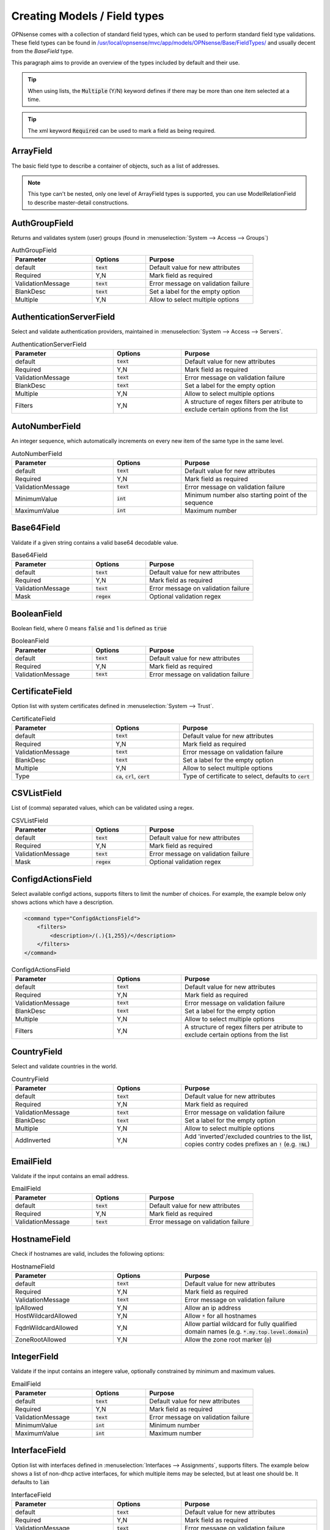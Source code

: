 =================================
Creating Models / Field types
=================================

OPNsense comes with a collection of standard field types, which can be used to perform standard field type validations.
These field types can be found in `/usr/local/opnsense/mvc/app/models/OPNsense/Base/FieldTypes/ <https://github.com/opnsense/core/tree/master/src/opnsense/mvc/app/models/OPNsense/Base/FieldTypes>`__
and usually decent from the `BaseField` type.

This paragraph aims to provide an overview of the types included by default and their use.


.. Tip::

    When using lists, the :code:`Multiple` (Y/N) keyword defines if there may be more than one item selected at a time.

.. Tip::

    The xml keyword :code:`Required` can be used to mark a field as being required.


ArrayField
------------------------------------

The basic field type to describe a container of objects, such as a list of addresses.

.. Note::

  This type can't be nested, only one level of ArrayField types is supported, you can use ModelRelationField to
  describe master-detail constructions.


AuthGroupField
------------------------------------

Returns and validates system (user) groups (found in :menuselection:`System --> Access --> Groups`)


.. csv-table:: AuthGroupField
   :header: "Parameter", "Options", "Purpose"
   :widths: 30, 20, 40

   "default", ":code:`text`", "Default value for new attributes"
   "Required", "Y,N", "Mark field as required"
   "ValidationMessage", ":code:`text`", "Error message on validation failure"
   "BlankDesc", ":code:`text`", "Set a label for the empty option"
   "Multiple", "Y,N", "Allow to select multiple options"


AuthenticationServerField
------------------------------------

Select and validate authentication providers, maintained in :menuselection:`System --> Access --> Servers`.

.. csv-table:: AuthenticationServerField
   :header: "Parameter", "Options", "Purpose"
   :widths: 30, 20, 40

   "default", ":code:`text`", "Default value for new attributes"
   "Required", "Y,N", "Mark field as required"
   "ValidationMessage", ":code:`text`", "Error message on validation failure"
   "BlankDesc", ":code:`text`", "Set a label for the empty option"
   "Multiple", "Y,N", "Allow to select multiple options"
   "Filters", "Y,N", "A structure of regex filters per atribute to exclude certain options from the list"

AutoNumberField
------------------------------------

An integer sequence, which automatically increments on every new item of the same type in the same level.


.. csv-table:: AutoNumberField
   :header: "Parameter", "Options", "Purpose"
   :widths: 30, 20, 40

   "default", ":code:`text`", "Default value for new attributes"
   "Required", "Y,N", "Mark field as required"
   "ValidationMessage", ":code:`text`", "Error message on validation failure"
   "MinimumValue", ":code:`int`", "Minimum number also starting point of the sequence"
   "MaximumValue", ":code:`int`", "Maximum number"


Base64Field
------------------------------------
Validate if a given string contains a valid base64 decodable value.

.. csv-table:: Base64Field
   :header: "Parameter", "Options", "Purpose"
   :widths: 30, 20, 40

   "default", ":code:`text`", "Default value for new attributes"
   "Required", "Y,N", "Mark field as required"
   "ValidationMessage", ":code:`text`", "Error message on validation failure"
   "Mask", ":code:`regex`", "Optional validation regex"


BooleanField
------------------------------------

Boolean field, where 0 means :code:`false` and 1 is defined as :code:`true`

.. csv-table:: BooleanField
   :header: "Parameter", "Options", "Purpose"
   :widths: 30, 20, 40

   "default", ":code:`text`", "Default value for new attributes"
   "Required", "Y,N", "Mark field as required"
   "ValidationMessage", ":code:`text`", "Error message on validation failure"


CertificateField
------------------------------------

Option list with system certificates defined in :menuselection:`System --> Trust`.

.. csv-table:: CertificateField
   :header: "Parameter", "Options", "Purpose"
   :widths: 30, 20, 40

   "default", ":code:`text`", "Default value for new attributes"
   "Required", "Y,N", "Mark field as required"
   "ValidationMessage", ":code:`text`", "Error message on validation failure"
   "BlankDesc", ":code:`text`", "Set a label for the empty option"
   "Multiple", "Y,N", "Allow to select multiple options"
   "Type", ":code:`ca`, :code:`crl`, :code:`cert`", "Type of certificate to select, defaults to :code:`cert`"

CSVListField
------------------------------------

List of (comma) separated values, which can be validated using a regex.

.. csv-table:: CSVListField
   :header: "Parameter", "Options", "Purpose"
   :widths: 30, 20, 40

   "default", ":code:`text`", "Default value for new attributes"
   "Required", "Y,N", "Mark field as required"
   "ValidationMessage", ":code:`text`", "Error message on validation failure"
   "Mask", ":code:`regex`", "Optional validation regex"


ConfigdActionsField
------------------------------------

Select available configd actions, supports filters to limit the number of choices. For example, the example below
only shows actions which have a description.

.. code-block:: xml

    <command type="ConfigdActionsField">
        <filters>
            <description>/(.){1,255}/</description>
        </filters>
    </command>

.. csv-table:: ConfigdActionsField
   :header: "Parameter", "Options", "Purpose"
   :widths: 30, 20, 40

   "default", ":code:`text`", "Default value for new attributes"
   "Required", "Y,N", "Mark field as required"
   "ValidationMessage", ":code:`text`", "Error message on validation failure"
   "BlankDesc", ":code:`text`", "Set a label for the empty option"
   "Multiple", "Y,N", "Allow to select multiple options"
   "Filters", "Y,N", "A structure of regex filters per atribute to exclude certain options from the list"



CountryField
------------------------------------

Select and validate countries in the world.

.. csv-table:: CountryField
   :header: "Parameter", "Options", "Purpose"
   :widths: 30, 20, 40

   "default", ":code:`text`", "Default value for new attributes"
   "Required", "Y,N", "Mark field as required"
   "ValidationMessage", ":code:`text`", "Error message on validation failure"
   "BlankDesc", ":code:`text`", "Set a label for the empty option"
   "Multiple", "Y,N", "Allow to select multiple options"
   "AddInverted", "Y,N", "Add 'inverted'/excluded countries to the list, copies contry codes prefixes an :code:`!` (e.g. :code:`!NL`)"



EmailField
------------------------------------

Validate if the input contains an email address.

.. csv-table:: EmailField
   :header: "Parameter", "Options", "Purpose"
   :widths: 30, 20, 40

   "default", ":code:`text`", "Default value for new attributes"
   "Required", "Y,N", "Mark field as required"
   "ValidationMessage", ":code:`text`", "Error message on validation failure"


HostnameField
------------------------------------

Check if hostnames are valid, includes the following options:

.. csv-table:: HostnameField
   :header: "Parameter", "Options", "Purpose"
   :widths: 30, 20, 40

   "default", ":code:`text`", "Default value for new attributes"
   "Required", "Y,N", "Mark field as required"
   "ValidationMessage", ":code:`text`", "Error message on validation failure"
   "IpAllowed", "Y,N", "Allow an ip address"
   "HostWildcardAllowed", "Y,N", "Allow :code:`*` for all hostnames"
   "FqdnWildcardAllowed", "Y,N", "Allow partial wildcard for fully qualified domain names (e.g. :code:`*.my.top.level.domain`)"
   "ZoneRootAllowed", "Y,N", "Allow the zone root marker (:code:`@`)"


IntegerField
------------------------------------

Validate if the input contains an integere value, optionally constrained by minimum and maximum values.

.. csv-table:: EmailField
   :header: "Parameter", "Options", "Purpose"
   :widths: 30, 20, 40

   "default", ":code:`text`", "Default value for new attributes"
   "Required", "Y,N", "Mark field as required"
   "ValidationMessage", ":code:`text`", "Error message on validation failure"
   "MinimumValue", ":code:`int`", "Minimum number"
   "MaximumValue", ":code:`int`", "Maximum number"


InterfaceField
------------------------------------

Option list with interfaces defined in :menuselection:`Interfaces --> Assignments`, supports filters.
The example below shows a list of non-dhcp active interfaces, for which multiple items may be selected, but at least one
should be. It defaults to :code:`lan`

.. csv-table:: InterfaceField
   :header: "Parameter", "Options", "Purpose"
   :widths: 30, 20, 40

   "default", ":code:`text`", "Default value for new attributes"
   "Required", "Y,N", "Mark field as required"
   "ValidationMessage", ":code:`text`", "Error message on validation failure"
   "BlankDesc", ":code:`text`", "Set a label for the empty option"
   "Multiple", "Y,N", "Allow to select multiple options"
   "Filters", "Y,N", "A structure of regex filters per atribute to exclude certain options from the list"
   "AddParentDevices", "Y,N", "Add parent devices in the list when not assigned"
   "AllowDynamic", "Y,N,S", "Allow dynamic (hotplug) interfaces, when set to :code:`S` hotplug interfaces without a static address are ignored"

.. code-block:: xml

    <interfaces type="InterfaceField">
        <Required>Y</Required>
        <multiple>Y</multiple>
        <default>lan</default>
        <filters>
            <enable>/^(?!0).*$/</enable>
            <ipaddr>/^((?!dhcp).)*$/</ipaddr>
        </filters>
    </interfaces>


JsonKeyValueStoreField
------------------------------------

A construct to validate against a json dataset retreived via configd, such as

.. code-block:: xml

    <program type="JsonKeyValueStoreField">
      <ConfigdPopulateAct>syslog list applications</ConfigdPopulateAct>
      <SourceFile>/tmp/syslog_applications.json</SourceFile>
      <ConfigdPopulateTTL>20</ConfigdPopulateTTL>
      <SortByValue>Y</SortByValue>
    </program>


In which case :code:`syslog list applications` is called to retrieved options, which is valid for 20 seconds (TTL) before fetching again.

.. csv-table:: JsonKeyValueStoreField
   :header: "Parameter", "Options", "Purpose"
   :widths: 30, 20, 40

   "default", ":code:`text`", "Default value for new attributes"
   "Required", "Y,N", "Mark field as required"
   "ValidationMessage", ":code:`text`", "Error message on validation failure"
   "BlankDesc", ":code:`text`", "Set a label for the empty option"
   "Multiple", "Y,N", "Allow to select multiple options"
   "ConfigdPopulateAct", ":code:`text`", "Configd command responsible for the data"
   "SourceFile", ":code:`text`", "Temporary filename where results are stored"
   "ConfigdPopulateTTL", ":code:`int`", "Time To Live in seconds"
   "SortByValue", "Y,N", "Sort by value, default sorts by key"


LegacyLinkField
------------------------------------

Read-only pointer to legacy config data, reads (single) property from the legacy configuration and returns its content
when it exists (:code:`null` if xml item doesn't exist).

The following example would read the enabled property from the config xml, which resides in :code:`<ipsec><enabled>1</enabled></ipsec>`

.. code-block:: xml

    <enabled type="LegacyLinkField">
        <Source>ipsec.enable</Source>
    </enabled>


.. Note::

      Values stored into this fieldtype will be discarded without further notice, which practically means the target structure
      will always contain an empty field as long as its used as a pointer.
      When functionality migrates to mvc, you can switch the type and supply migration code to load the initial values.


ModelRelationField
------------------------------------

Define relations to other nodes in the model, such as to point the attribute :code:`pipe` to a :code:`pipe` node in the TrafficShaper model.

.. code-block:: xml

    <pipe type="ModelRelationField">
        <Model>
            <pipes>
                <source>OPNsense.TrafficShaper.TrafficShaper</source>
                <items>pipes.pipe</items>
                <display>description</display>
            </pipes>
        </Model>
    </pipe>

.. csv-table:: ModelRelationField
   :header: "Parameter", "Options", "Purpose"
   :widths: 30, 20, 40

   "default", ":code:`text`", "Default value for new attributes"
   "Required", "Y,N", "Mark field as required"
   "ValidationMessage", ":code:`text`", "Error message on validation failure"
   "BlankDesc", ":code:`text`", "Set a label for the empty option"
   "Multiple", "Y,N", "Allow to select multiple options"
   "Model", ":code:`xml`", "structure as described in the sample above"


NetworkAliasField
------------------------------------

Validate if the value is a valid network address (IPv4, IPv6), special net or alias.
Predefined special networks contain the following choices:

  * any
      *   any network
  * (self)
      *   This firewall
  * [interface]
      *   Interface network, where interface is one of :code:`lan`, :code:`wan`, :code:`opt[XX]` (e.g. opt1, opt2)
  * [interface]ip
      *   Interface address

All network/host type aliases (including, but not limited to GeoIP) defined in :menuselection:`Firewall -> Aliases` are
also valid choices.



.. csv-table:: NetworkAliasField
   :header: "Parameter", "Options", "Purpose"
   :widths: 30, 20, 40

   "default", ":code:`text`", "Default value for new attributes"
   "Required", "Y,N", "Mark field as required"
   "ValidationMessage", ":code:`text`", "Error message on validation failure"
   "BlankDesc", ":code:`text`", "Set a label for the empty option"


NetworkField
------------------------------------

Validate if the value is a valid network address (IPv4, IPv6).

.. csv-table:: NetworkField
   :header: "Parameter", "Options", "Purpose"
   :widths: 30, 20, 40

   "default", ":code:`text`", "Default value for new attributes"
   "Required", "Y,N", "Mark field as required"
   "ValidationMessage", ":code:`text`", "Error message on validation failure"
   "Mask", ":code:`regex`", "Optional validation regex"
   "NetMaskRequired", "Y,N", "Is a netmask required"
   "NetMaskAllowed", "Y,N", "Is a netmask allowed"
   "AddressFamily", ":code:`ipv4`, :code:`ipv6`", "Which address family to use, blank means ipv4+ipv6"
   "FieldSeparator", ":code:`text`", "Separator character to use"
   "WildcardEnabled", "Y,N", "Allow the use of the :code:`any` clause"
   "AsList", "Y,N", "Field type should return list items"

NumericField
------------------------------------

Validate input to be of numeric type.


.. csv-table:: NumericField
   :header: "Parameter", "Options", "Purpose"
   :widths: 30, 20, 40

   "default", ":code:`text`", "Default value for new attributes"
   "Required", "Y,N", "Mark field as required"
   "ValidationMessage", ":code:`text`", "Error message on validation failure"
   "MinimumValue", ":code:`int`", "Minimum number"
   "MaximumValue", ":code:`int`", "Maximum number"


OptionField
------------------------------------

Validate against a static list of options.

.. csv-table:: OptionField
   :header: "Parameter", "Options", "Purpose"
   :widths: 30, 20, 40

   "default", ":code:`text`", "Default value for new attributes"
   "Required", "Y,N", "Mark field as required"
   "ValidationMessage", ":code:`text`", "Error message on validation failure"
   "BlankDesc", ":code:`text`", "Set a label for the empty option"
   "Multiple", "Y,N", "Allow to select multiple options"
   "OptionValues", ":code:`xml`", "Xml structure containing keys and values, when keys should be numeric, the value tag is also supported :code:`<opt1 value='1'>option1</opt1>`"

PortField
------------------------------------

Check if the input contains a valid portnumber or (optionally) predefined service name. Can be a range when
:code:`EnableRanges` is set to :code:`Y`.


.. csv-table:: PortField
   :header: "Parameter", "Options", "Purpose"
   :widths: 30, 20, 40

   "default", ":code:`text`", "Default value for new attributes"
   "Required", "Y,N", "Mark field as required"
   "ValidationMessage", ":code:`text`", "Error message on validation failure"
   "BlankDesc", ":code:`text`", "Set a label for the empty option"
   "Multiple", "Y,N", "Allow to select multiple options, when set the type is treated as a list"
   "EnableWellKnown", "Y,N", "Allow the usage of well known names such as 'http' and 'ssh'"
   "EnableRanges", "Y,N", "Allow the usa of ranges, such as :code:`80:100`"


ProtocolField
------------------------------------

List field type to validate if the provided value is a valid protocol name as defined by /etc/protocols
(e.g. TCP, UDP) extended with the :code:`any` option.

.. csv-table:: ProtocolField
   :header: "Parameter", "Options", "Purpose"
   :widths: 30, 20, 40

   "default", ":code:`text`", "Default value for new attributes"
   "Required", "Y,N", "Mark field as required"
   "ValidationMessage", ":code:`text`", "Error message on validation failure"
   "BlankDesc", ":code:`text`", "Set a label for the empty option"
   "Multiple", "Y,N", "Allow to select multiple options"


TextField
------------------------------------

Validate regular text using a regex.

.. csv-table:: TextField
   :header: "Parameter", "Options", "Purpose"
   :widths: 30, 20, 40

   "default", ":code:`text`", "Default value for new attributes"
   "Required", "Y,N", "Mark field as required"
   "ValidationMessage", ":code:`text`", "Error message on validation failure"
   "Mask", ":code:`regex`", "Optional validation regex"


UniqueIdField
------------------------------------

Generate unique id numbers.

.. csv-table:: UniqueIdField
   :header: "Parameter", "Options", "Purpose"
   :widths: 30, 20, 40

   "default", ":code:`text`", "Default value for new attributes"
   "Required", "Y,N", "Mark field as required"
   "ValidationMessage", ":code:`text`", "Error message on validation failure"


UpdateOnlyTextField
------------------------------------

Write only text fields, can be used to store passwords

.. csv-table:: TextField
   :header: "Parameter", "Options", "Purpose"
   :widths: 30, 20, 40

   "default", ":code:`text`", "Default value for new attributes"
   "Required", "Y,N", "Mark field as required"
   "ValidationMessage", ":code:`text`", "Error message on validation failure"
   "Mask", ":code:`regex`", "Optional validation regex"


UrlField
------------------------------------

Validate if the input contains a valid URL.

.. csv-table:: UrlField
   :header: "Parameter", "Options", "Purpose"
   :widths: 30, 20, 40

   "default", ":code:`text`", "Default value for new attributes"
   "Required", "Y,N", "Mark field as required"
   "ValidationMessage", ":code:`text`", "Error message on validation failure"


VirtualIPField
------------------------------------

Select a virtual address defined in :menuselection:`Interfaces -> Virtual IPs -> Settings`, use with a bit of care as
the keys (addresses) are subjected to change.

.. csv-table:: VirtualIPField
   :header: "Parameter", "Options", "Purpose"
   :widths: 30, 20, 40

   "default", ":code:`text`", "Default value for new attributes"
   "Required", "Y,N", "Mark field as required"
   "ValidationMessage", ":code:`text`", "Error message on validation failure"
   "BlankDesc", ":code:`text`", "Set a label for the empty option"
   "Multiple", "Y,N", "Allow to select multiple options"
   "Type", ":code:`text`", "The virtual ip type to select, :code:`*` for all (default)"
